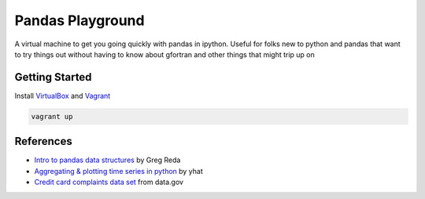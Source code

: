 Pandas Playground
=================

A virtual machine to get you going quickly with pandas in ipython.
Useful for folks new to python and pandas that want to try things out
without having to know about gfortran and other things that might trip up on

Getting Started
---------------

Install VirtualBox_ and Vagrant_

.. code:: bash

    vagrant up




References
----------

* `Intro to pandas data structures`_ by Greg Reda
* `Aggregating & plotting time series in python`_ by yhat
* `Credit card complaints data set`_ from data.gov


.. _VirtualBox: https://www.virtualbox.org/
.. _Vagrant: http://www.vagrantup.com/
.. _`Intro to pandas data structures`: http://www.gregreda.com/2013/10/26/intro-to-pandas-data-structures/
.. _`Aggregating & plotting time series in python`: http://blog.yhathq.com/posts/aggregating-and-plotting-time-series-in-python.html
.. _`Credit card complaints data set`: http://catalog.data.gov/dataset/credit-card-complaints-cfpb-33751/resource/910a45a0-c293-410d-8c73-df7a9be17896
